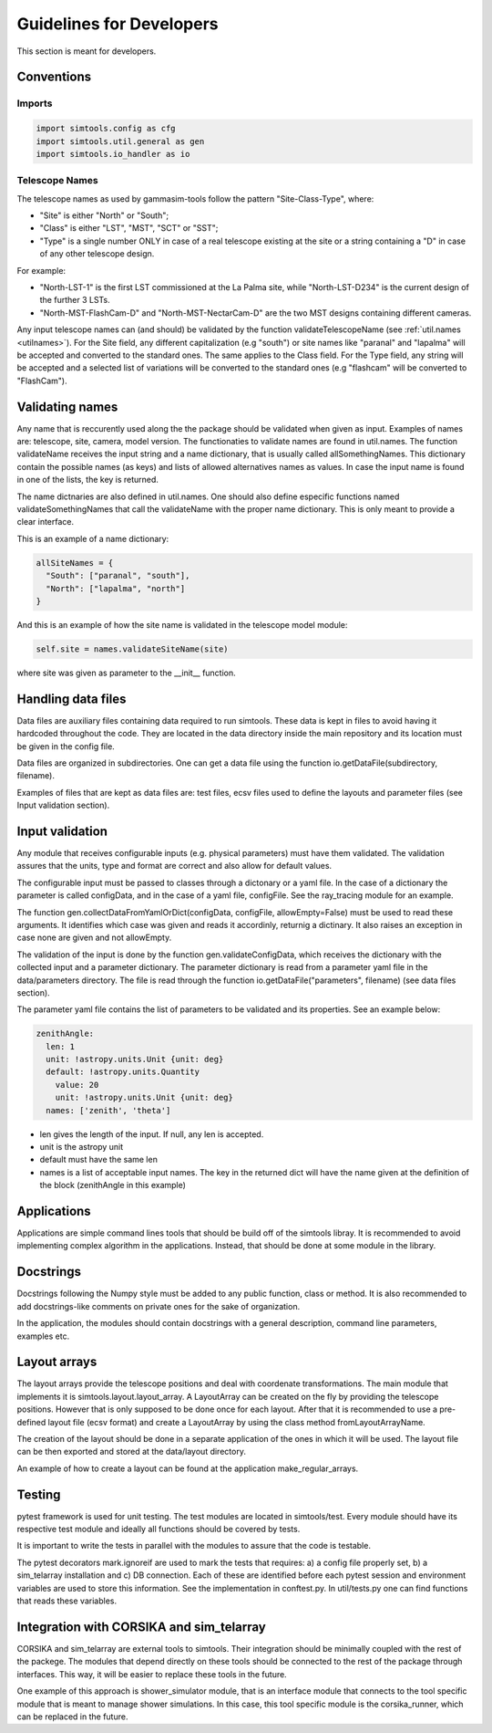 .. _Guidelines:

Guidelines for Developers
*************************

This section is meant for developers.


Conventions
===========

Imports
-------

.. code-block:: python

  import simtools.config as cfg
  import simtools.util.general as gen
  import simtools.io_handler as io


Telescope Names
---------------

The telescope names as used by gammasim-tools follow the pattern "Site-Class-Type", where:

* "Site" is either "North" or "South";
* "Class" is either "LST", "MST", "SCT" or "SST";
* "Type" is a single number ONLY in case of a real telescope existing at the site or a string containing a "D" in case of any other telescope design.

For example:

* "North-LST-1" is the first LST commissioned at the La Palma site, while "North-LST-D234" is the current design of the further 3 LSTs.
* "North-MST-FlashCam-D" and "North-MST-NectarCam-D" are the two MST designs containing different cameras.

Any input telescope names can (and should) be validated by the function validateTelescopeName (see :ref:`util.names <utilnames>`).
For the Site field, any different capitalization (e.g "south") or site names like "paranal" and "lapalma" will be accepted
and converted to the standard ones. The same applies to the Class field.
For the Type field, any string will be accepted and a selected list of variations will be converted to the standard ones
(e.g "flashcam" will be converted to "FlashCam").


Validating names
================

Any name that is reccurently used along the the package should be validated when given as input.
Examples of names are: telescope, site, camera, model version. The functionaties to validate names
are found in util.names. The function validateName receives the input string and a name dictionary,
that is usually called allSomethingNames. This dictionary contain the possible names (as keys) and lists
of allowed alternatives names as values. In case the input name is found in one of the lists, the key
is returned.

The name dictnaries are also defined in util.names. One should also define especific functions named
validateSomethingNames that call the validateName with the proper name dictionary. This is only meant to
provide a clear interface.

This is an example of a name dictionary:


.. code-block::

  allSiteNames = {
    "South": ["paranal", "south"],
    "North": ["lapalma", "north"]
  }

And this is an example of how the site name is validated in the telescope model module:


.. code-block:: python

  self.site = names.validateSiteName(site)

where site was given as parameter to the __init__ function.


Handling data files
===================

Data files are auxiliary files containing data required to run simtools.
These data is kept in files to avoid having it hardcoded throughout the code.
They are located in the data directory inside the main repository and its location
must be given in the config file.

Data files are organized in subdirectories. One can get a data file using the function
io.getDataFile(subdirectory, filename).

Examples of files that are kept as data files are: test files, ecsv files used to define
the layouts and parameter files (see Input validation section).


Input validation
================

Any module that receives configurable inputs (e.g. physical parameters)
must have them validated. The validation assures that the units, type and
format are correct and also allow for default values.

The configurable input must be passed to classes through a dictonary or a yaml
file. In the case of a dictionary the parameter is called configData, and in the
case of a yaml file, configFile. See the ray_tracing module for an example.

The function gen.collectDataFromYamlOrDict(configData, configFile, allowEmpty=False)
must be used to read these arguments. It identifies which case was given and
reads it accordinly, returnig a dictinary. It also raises an exception in case none are
given and not allowEmpty.

The validation of the input is done by the function gen.validateConfigData, which
receives the dictionary with the collected input and a parameter dictionary. The parameter 
dictionary is read from a parameter yaml file in the data/parameters directory.
The file is read through the function io.getDataFile("parameters", filename)
(see data files section). 

The parameter yaml file contains the list of parameters to be validated and its
properties. See an example below:

.. code-block:: yaml

  zenithAngle: 
    len: 1
    unit: !astropy.units.Unit {unit: deg}
    default: !astropy.units.Quantity
      value: 20
      unit: !astropy.units.Unit {unit: deg}
    names: ['zenith', 'theta']


* len gives the length of the input. If null, any len is accepted.
* unit is the astropy unit
* default must have the same len
* names is a list of acceptable input names. The key in the returned dict will have the name given at the definition of the block (zenithAngle in this example)


Applications
============

Applications are simple command lines tools that should be build off of the simtools libray.
It is recommended to avoid implementing complex algorithm in the applications. Instead, that
should be done at some module in the library.


Docstrings
==========

Docstrings following the Numpy style must be added to any public function, class or method.
It is also recommended to add docstrings-like comments on private ones for the sake of organization.

In the application, the modules should contain docstrings with a general description, command line
parameters, examples etc.


Layout arrays
=============

The layout arrays provide the telescope positions and deal with coordenate transformations. The main module
that implements it is simtools.layout.layout_array. A LayoutArray can be created on the fly by providing the
telescope positions. However that is only supposed to be done once for each layout. After that it is
recommended to use a pre-defined layout file (ecsv format) and create a LayoutArray by using the class
method fromLayoutArrayName.

The creation of the layout should be done in a separate application of the ones in which it will be used.
The layout file can be then exported and stored at the data/layout directory.

An example of how to create a layout can be found at the application make_regular_arrays.


Testing
=======

pytest framework is used for unit testing.
The test modules are located in simtools/test.
Every module should have its respective test module and
ideally all functions should be covered by tests.

It is important to write the tests in parallel with the modules
to assure that the code is testable.

The pytest decorators mark.ignoreif are used to mark the tests that
requires: a) a config file properly set, b) a sim_telarray installation and
c) DB connection. Each of these are identified before each pytest session
and environment variables are used to store this information. See the implementation
in conftest.py. In util/tests.py one can find functions that reads these variables.


Integration with CORSIKA and sim_telarray
=========================================

CORSIKA and sim_telarray are external tools to simtools. Their integration should be
minimally coupled with the rest of the packege. The modules that depend directly on these
tools should be connected to the rest of the package through interfaces. This way, it 
will be easier to replace these tools in the future.

One example of this approach is shower_simulator module, that is an interface module that
connects to the tool specific module that is meant to manage shower simulations. In this case,
this tool specific module is the corsika_runner, which can be replaced in the future.
